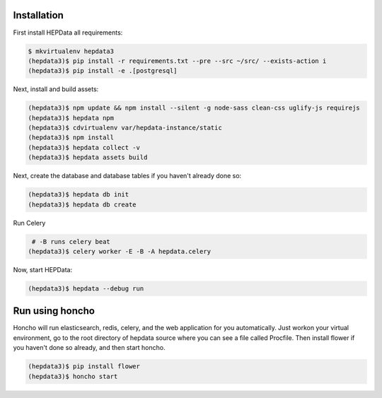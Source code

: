 Installation
============

First install HEPData all requirements:

.. code-block:: console

   $ mkvirtualenv hepdata3
   (hepdata3)$ pip install -r requirements.txt --pre --src ~/src/ --exists-action i
   (hepdata3)$ pip install -e .[postgresql]

Next, install and build assets:

.. code-block:: console

   (hepdata3)$ npm update && npm install --silent -g node-sass clean-css uglify-js requirejs
   (hepdata3)$ hepdata npm
   (hepdata3)$ cdvirtualenv var/hepdata-instance/static
   (hepdata3)$ npm install
   (hepdata3)$ hepdata collect -v
   (hepdata3)$ hepdata assets build


Next, create the database and database tables if you haven't already done so:

.. code-block:: console

   (hepdata3)$ hepdata db init
   (hepdata3)$ hepdata db create

Run Celery

.. code-block:: console

    # -B runs celery beat
   (hepdata3)$ celery worker -E -B -A hepdata.celery


Now, start HEPData:

.. code-block:: console

   (hepdata3)$ hepdata --debug run


Run using honcho
============

Honcho will run elasticsearch, redis, celery, and the web application for you automatically.
Just workon your virtual environment, go to the root directory of hepdata source where you can see a file called
Procfile. Then install flower if you haven't done so already, and then start honcho.

.. code-block:: console

   (hepdata3)$ pip install flower
   (hepdata3)$ honcho start
